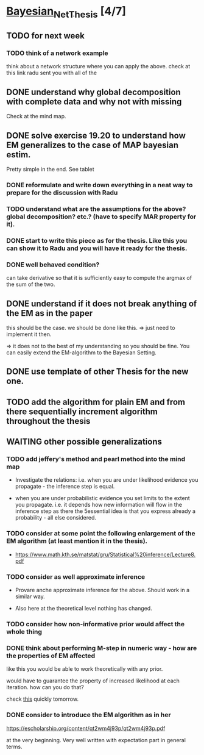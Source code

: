 * [[elisp:(org-projectile-open-project "Bayesian_Net_Thesis")][Bayesian_Net_Thesis]] [4/7]
  :PROPERTIES:
  :CATEGORY: Bayesian_Net_Thesis
  :END:


** TODO for next week

*** TODO think of a network example

    think about a network structure where you can apply the
    above. check at this link radu sent you with all of the


** DONE understand why global decomposition with complete data and why not with missing
   CLOSED: [2021-04-02 Fri 17:16]
   :PROPERTIES:
   :WILD_NOTIFIER_NOTIFY_BEFORE: 30 10 5
   :END:
   :LOGBOOK:
   CLOCK: [2021-04-02 Fri 14:58]--[2021-04-02 Fri 15:23] =>  0:25
   CLOCK: [2021-04-02 Fri 14:27]--[2021-04-02 Fri 14:52] =>  0:25
   CLOCK: [2021-04-02 Fri 12:36]--[2021-04-02 Fri 12:41] =>  0:05
   CLOCK: [2021-04-02 Fri 12:11]--[2021-04-02 Fri 12:36] =>  0:25
   CLOCK: [2021-04-02 Fri 11:20]--[2021-04-02 Fri 11:29] =>  0:09
   CLOCK: [2021-04-02 Fri 10:16]--[2021-04-02 Fri 10:41] =>  0:25
   CLOCK: [2021-04-02 Fri 09:45]--[2021-04-02 Fri 10:10] =>  0:25
   CLOCK: [2021-04-02 Fri 08:58]--[2021-04-02 Fri 09:23] =>  0:25
   :END:

   Check at the mind map.


** DONE solve exercise 19.20 to understand how EM generalizes to the case of MAP bayesian estim.
   CLOSED: [2021-04-03 Sat 16:17] SCHEDULED: <2021-04-03 Sat 10:00>

   Pretty simple in the end. See tablet

*** DONE reformulate and write down everything in a neat way to prepare for the discussion with Radu
    CLOSED: [2021-04-11 Sun 17:59] SCHEDULED: <2021-04-06 Tue 18:00>

*** TODO understand what are the assumptions for the above? global decomposition? etc.? (have to specify MAR property for it).
*** DONE start to write this piece as for the thesis. Like this you can show it to Radu and you will have it ready for the thesis.    
    CLOSED: [2021-04-11 Sun 17:59]
    
*** DONE well behaved condition?
    CLOSED: [2021-04-03 Sat 16:31]

    can take derivative so that it is sufficiently easy to compute the
    argmax of the sum of the two.


** DONE understand if it does not break anything of the EM as in the paper
   CLOSED: [2021-04-03 Sat 17:23] SCHEDULED: <2021-04-04 Sun 08:30>

   this should be the case. we should be done like this. => just need
   to implement it then.

   => it does not to the best of my understanding so you should be
   fine. You can easily extend the EM-algorithm to the Bayesian
   Setting.
   
** DONE use template of other Thesis for the new one.


** TODO add the algorithm for plain EM and from there sequentially increment algorithm throughout the thesis
   
** WAITING other possible generalizations
   
*** TODO add jeffery's method and pearl method into the mind map
    SCHEDULED: <2021-04-16 Fri 10:00>
    :PROPERTIES:
    :WILD_NOTIFIER_NOTIFY_BEFORE: 30 10 5
    :END:

     - Investigate the relations: i.e. when you are under likelihood
       evidence you propagate - the inference step is equal.

     - when you are under probabilistic evidence you set limits to the
       extent you propagate. i.e. it depends how new information will
       flow in  the inference step as there the 5essential idea is that
       you express already a probability - all else considered.

*** TODO consider at some point the following enlargement of the EM algorithm (at least mention it in the thesis).

     - https://www.math.kth.se/matstat/gru/Statistical%20inference/Lecture8.pdf

*** TODO consider as well approximate inference

     - Provare anche approximate inference for the above. Should work in
       a similar way.

     - Also here at the theoretical level nothing has changed.

*** TODO consider how non-informative prior would affect the whole thing
*** DONE think about performing M-step in numeric way - how are the properties of EM affected
    CLOSED: [2021-04-18 Sun 11:00]

    like this you would be able to work theoretically with any prior.

    would have to guarantee the property of increased likelihood at
    each iteration. how can you do that?

    check [[https://www.mn.uio.no/math/tjenester/kunnskap/kompendier/num_opti_likelihoods.pdf][this]] quickly tomorrow.

*** DONE consider to introduce the EM algorithm as in her
    CLOSED: [2021-04-18 Sun 11:01]

    https://escholarship.org/content/qt2wm4j93p/qt2wm4j93p.pdf


    at the very beginning. Very well written with expectation part in
    general terms.

    

    
    
       
